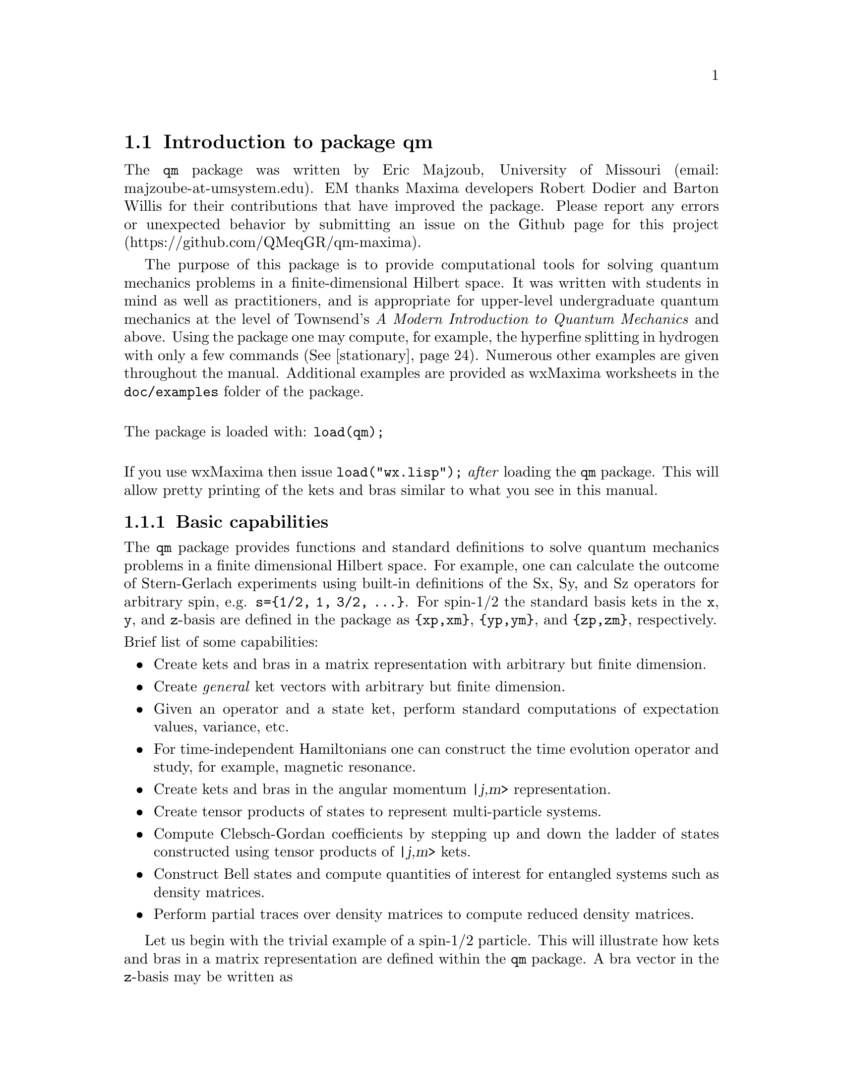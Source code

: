 \input texinfo   @c -*-texinfo-*-

@setfilename qm.info
@settitle Package qm

@ifinfo
@macro var {expr}
<\expr\>
@end macro
@end ifinfo

@dircategory Mathematics/Maxima
@direntry
* Package qm: (maxima) Maxima share package qm for quantum mechanics
@end direntry

@menu
* Introduction to package qm::
* Functions and Variables for qm::
@end menu
@node Top, Introduction to package qm, (dir), (dir)
@top

@menu
* Introduction to package qm::
* Functions and Variables for qm::

@detailmenu
 --- The Detailed Node Listing ---

* Introduction to package qm::
* Functions and Variables for qm::

@end detailmenu
@end menu

@chapter Package qm

@node Introduction to package qm, Functions and Variables for qm, Top, Top
@section Introduction to package qm

The @code{qm} package was written by Eric Majzoub, University of
Missouri (email: majzoube-at-umsystem.edu). EM thanks Maxima developers
Robert Dodier and Barton Willis for their contributions that have
improved the package. Please report any errors or unexpected behavior by
submitting an issue on the Github page for this project
(https://github.com/QMeqGR/qm-maxima).

The purpose of this package is to provide computational tools for
solving quantum mechanics problems in a finite-dimensional Hilbert
space. It was written with students in mind as well as practitioners,
and is appropriate for upper-level undergraduate quantum mechanics at
the level of Townsend's @emph{A Modern Introduction to Quantum
Mechanics} and above. Using the package one may compute, for example,
the hyperfine splitting in hydrogen with only a few commands
(@xref{stationary}). Numerous other examples are given throughout the
manual. Additional examples are provided as wxMaxima worksheets in the
@code{doc/examples} folder of the package.

@*
@noindent
The package is loaded with: @code{load(qm);}

@*
@noindent
If you use wxMaxima then issue @code{load("wx.lisp");} @emph{after}
loading the @code{qm} package. This will allow pretty printing of the
kets and bras similar to what you see in this manual.

@subsection Basic capabilities

The @code{qm} package provides functions and standard definitions to
solve quantum mechanics problems in a finite dimensional Hilbert
space. For example, one can calculate the outcome of Stern-Gerlach
experiments using built-in definitions of the Sx, Sy, and Sz operators
for arbitrary spin, e.g. @code{s=@{1/2, 1, 3/2, @dots{}@}}. For spin-1/2
the standard basis kets in the @code{x}, @code{y}, and @code{z}-basis
are defined in the package as @code{@{xp,xm@}}, @code{@{yp,ym@}}, and
@code{@{zp,zm@}}, respectively.

@noindent
Brief list of some capabilities:
@itemize @bullet
@item
Create kets and bras in a matrix representation with arbitrary but
finite dimension.
@item
Create @emph{general} ket vectors with arbitrary but finite dimension.
@item
Given an operator and a state ket, perform standard computations of
expectation values, variance, etc.
@item
For time-independent Hamiltonians one can construct the time evolution
operator and study, for example, magnetic resonance.  
@item
Create kets and bras in the angular momentum @var{|j,m>} representation.
@item
Create tensor products of states to represent multi-particle systems.
@item
Compute Clebsch-Gordan coefficients by stepping up and down the ladder
of states constructed using tensor products of @var{|j,m>} kets.
@item
Construct Bell states and compute quantities of interest for entangled
systems such as density matrices.
@item
Perform partial traces over density matrices to compute reduced
density matrices.
@end itemize

Let us begin with the trivial example of a spin-1/2 particle. This will
illustrate how kets and bras in a matrix representation are defined
within the @code{qm} package. A bra vector in the @code{z}-basis may be
written as

@ @ @ @ @ @ @ @ @code{<psi| = a <z+| + b <z-|}.

@noindent
The matrix representation of the bra @code{<psi|} will be represented in
Maxima by the row vector @code{[a b]}, where the basis vectors are

@ @ @ @ @ @ @ @ @code{<z+| = [1 0]}

@noindent
and

@ @ @ @ @ @ @ @ @code{<z-| = [0 1]}.

@noindent
This bra vector can be created in several ways. First, with the
@code{mbra} command

@ @ @ @ @ @ @ @ @code{mbra([a,b])}

@noindent
or by taking the quantum mechanical dagger of the corresponding ket. In
a Maxima session this looks like the following. The basis kets
@code{@{zp,zm@}} are transformed into bras using the @code{dagger}
function.

@example
@group
(%i1) zp;
                                     [ 1 ]
(%o1)                                [   ]
                                     [ 0 ]
(%i2) zm;
                                     [ 0 ]
(%o2)                                [   ]
                                     [ 1 ]
@end group
@end example

@example
@group
(%i1) psi_bra:a*dagger(zp)+b*dagger(zm);
(%o1)                              [ a  b ]
(%i2) dagger(mket([a,b]));
(%o2)                              [ a  b ]
(%i3) mbra([a,b]);
(%o3)                              [ a  b ]
@end group
@end example

@subsection Kets and bras: abstract and matrix representations

There are two types of kets and bras available in the @code{qm} package,
the first type is given by a @emph{matrix representation}, as returned
by the functions @code{mbra} and @code{mket}. @code{mket}s are column
vectors and @code{mbra}s are row vectors, and their components are
entered as Maxima @emph{lists} in the @code{mbra} and @code{mket}
functions. The second type of bra or ket is @emph{abstract}; there is no
matrix representation. Abstract bras and kets are entered using the
@code{bra} and @code{ket} functions, while also using Maxima lists for
the elements. These general kets are displayed in Dirac
notation. Abstract bras and kets are used for both the @code{(j,m)}
representation of states and also for tensor products. For example, a
tensor product of two ket vectors @code{|a>} and @code{|b>} is input as
@code{ket([a,b])} and displayed as

@ @ @ @ @ @ @ @ @code{|a,b>} @ @ @ @ @ (general ket)

@noindent
Note that abstract kets and bras are @emph{assumed to be
orthonormal}. These general bras and kets may be used to build
arbitrarily large tensor product states.

The following examples illustrate some of the basic capabilities of the
@code{qm} package. Here both abstract, and concrete (matrix
representation) kets are shown. The last example shows how to construct
an entangled Bell pair.

@example
@group
(%i1) ket([a,b])+ket([c,d]);
(%o1)                           |c, d> + |a, b>
(%i2) mket([a,b]);
                                     [ a ]
(%o2)                                [   ]
                                     [ b ]
(%i3) mbra([a,b]);
(%o3)                              [ a  b ]
(%i4) bell:(1/sqrt(2))*(ket([u,d])-ket([d,u]));
                                |u, d> - |d, u>
(%o4)                           ---------------
                                    sqrt(2)
(%i5) dagger(bell);
                                <u, d| - <d, u|
(%o5)                           ---------------
                                    sqrt(2)
@end group
@end example

Note that @code{ket([a,b])} is treated as tensor product of states
@code{a} and @code{b} as shown below.

@example
@group
(%i1) braket(bra([a1,b1]),ket([a2,b2]));
(%o1)                kron_delta(a1, a2) kron_delta(b1, b2)
@end group
@end example

Constants that multiply kets and bras must be declared complex by
the user in order for the dagger function to properly conjugate
such constants. The example below illustrates this behavior.

@example
@group
(%i1) declare([a,b],complex);
(%o1)                                done
(%i2) psi:a*ket([1])+b*ket([2]);
(%o2)                            |2> b + |1> a
(%i3) psidag:dagger(psi);
(%o3)                 <2| conjugate(b) + <1| conjugate(a)
(%i4) psidag . psi;
(%o4)                   b conjugate(b) + a conjugate(a)
@end group
@end example

The following shows how to declare a ket with both real and
complex components in the matrix representation.

@example
@group
(%i1) declare([c1,c2],complex,r,real);
(%o1)                                done
(%i2) k:mket([c1,c2,r]);
                                    [ c1 ]
                                    [    ]
(%o2)                               [ c2 ]
                                    [    ]
                                    [ r  ]
(%i3) b:dagger(k);
(%o3)                 [ conjugate(c1)  conjugate(c2)  r ]
(%i4) b . k;
                    2
(%o4)              r  + c2 conjugate(c2) + c1 conjugate(c1)
@end group
@end example

@subsection Special ket types

Some kets are difficult to work with using either the matrix
representation or the general ket representation. These include tensor
products of (j,m) kets used in the addition of angular momentum
computations. For this reason there are a set of @code{tpket}s and
associated @code{tpXX} functions defined in section @code{(j,m)-kets and
bras}.

@subsection Basis sets

As described above there are three basis ket types: mkets that have a
matrix representation, abstract kets that are displayed in Dirac
notation, and tensor product kets. Each of the three kets types can be
used to construct a basis set. Valid basis sets are simply Maxima lists
whose elements are one of the three ket types.

@*
@ @ @ @ @ @ @ @ [b@sub{1}, b@sub{2}, b@sub{3}, @dots{} ]

@noindent
Basis sets may be generated automatically using the @code{basis_set}
shown in @xref{basis_set}.

@subsection Types of spin operators: Jxx and Sxx operators

When working with kets and bras in the matrix representation, use the
spin operators @code{Sxx}. When working with abstract kets and bras in
the (j,m) representation use the operators @code{Jxx}. The family of
@code{Sxx} operators are represented as matrices in Maxima, while the
family of @code{Jxx} operators are rule based or function based.


@node Functions and Variables for qm, , Introduction to package qm, Top
@section Functions and Variables for qm

@anchor{hbar}
@defvr {Variable} hbar
Planck's constant divided by @code{2*%pi}. @code{hbar} is not given a
floating point value, but is declared to be a real number greater than
zero. If the system variable @code{display2d_unicode} is @code{true} then
@code{hbar} will be displayed as its Unicode character.
@end defvr

@anchor{ket}
@deffn {Function} ket ([@code{k@sub{1}},@code{k@sub{2}},@dots{}])
@code{ket} creates a general state ket, or tensor product, with symbols
@code{k@sub{i}} representing the states. The state kets @code{k@sub{i}}
are assumed to be orthonormal.
@end deffn

@example
@group
(%i1) k:ket([u,d]);
(%o1)                               |u, d>
(%i2) b:bra([u,d]);
(%o2)                               <u, d|
(%i3) b . k;
(%o3)                                  1
@end group
@end example

@anchor{ketp}
@deffn {Function} ketp (abstract ket)
@code{ketp} is a predicate function for abstract kets. It returns
@code{true} for abstract @code{ket}s and @code{false} for anything else.
@end deffn

@anchor{bra}
@deffn {Function} bra ([@code{b@sub{1}},@code{b@sub{2}},@dots{}])
@code{bra} creates a general state bra, or tensor product, with symbols
@code{b@sub{i}} representing the states. The state bras @code{b@sub{i}}
are assumed to be orthonormal.
@end deffn

@example
@group
(%i1) k:ket([u,d]);
(%o1)                               |u, d>
(%i2) b:bra([u,d]);
(%o2)                               <u, d|
(%i3) b . k;
(%o3)                                  1
@end group
@end example

@anchor{brap}
@deffn {Function} brap (abstract bra)
@code{brap} is a predicate function for abstract bras. It returns
@code{true} for abstract @code{bra}s and @code{false} for anything else.
@end deffn

@anchor{mket}
@deffn {Function} mket ([@code{c@sub{1}},@code{c@sub{2}},@dots{}])
@code{mket} creates a @emph{column} vector of arbitrary finite
dimension. The entries @code{c@sub{i}} can be any Maxima expression.
The user must @code{declare} any relevant constants to be complex. For a
matrix representation the elements must be entered as a list in
@code{[@dots{}]} square brackets.
@end deffn

@example
@group
(%i1) declare([c1,c2],complex);
(%o1)                                done
(%i2) mket([c1,c2]);
                                    [ c1 ]
(%o2)                               [    ]
                                    [ c2 ]
(%i3) facts();
(%o3) [kind(tpscmult, multiadditive), kind(hbar, real), kind(ħ, real), 
                                hbar > 0, kind(c1, complex), kind(c2, complex)]
@end group
@end example

@anchor{mketp}
@deffn {Function} mketp (@emph{ket})
@code{mketp} is a predicate function that checks if its input is an mket,
in which case it returns @code{true}, else it returns @code{false}.
@code{mketp} only returns @code{true} for the matrix representation of a ket.
@end deffn

@example
@group
(%i1) k:ket([a,b]);
(%o1)                               |a, b>
(%i2) mketp(k);
(%o2)                                false
(%i3) k:mket([a,b]);
                                     [ a ]
(%o3)                                [   ]
                                     [ b ]
(%i4) mketp(k);
(%o4)                                true
@end group
@end example

@anchor{mbra}
@deffn {Function} mbra ([@code{c@sub{1}},@code{c@sub{2}},@dots{}])
@code{mbra} creates a @emph{row} vector of arbitrary finite
dimension. The entries @code{c@sub{i}} can be any Maxima expression.
The user must @code{declare} any relevant constants to be complex.
For a matrix representation the elements must be entered as a list
in @code{[@dots{}]} square brackets.
@end deffn

@example
@group
(%i1) kill(c1,c2);
(%o1)                                done
(%i2) mbra([c1,c2]);
(%o2)                             [ c1  c2 ]
(%i3) facts();
(%o3) [kind(tpscmult, multiadditive), kind(hbar, real), kind(ħ, real), 
                                                                      hbar > 0]
@end group
@end example

@anchor{mbrap}
@deffn {Function} mbrap (@emph{bra})
@code{mbrap} is a predicate function that checks if its input is an mbra,
in which case it returns @code{true}, else it returns @code{false}.
@code{mbrap} only returns @code{true} for the matrix representation of a bra.
@end deffn

@example
@group
(%i1) b:mbra([a,b]);
(%o1)                              [ a  b ]
(%i2) mbrap(b);
(%o2)                                true
@end group
@end example

Two additional functions are provided to create kets and bras in the
matrix representation. These functions conveniently attempt to
automatically @code{declare} constants as complex. For example, if a
list entry is @code{a*sin(x)+b*cos(x)} then only @code{a} and @code{b}
will be @code{declare}-d complex and not @code{x}.

@anchor{autoket}
@deffn {Function} autoket ([@code{a@sub{1},a@sub{2},@dots{}}])
@code{autoket} takes a list [@code{a@sub{1},a@sub{2},@dots{}}] and
returns a ket with the coefficients @code{a@sub{i}} @code{declare}-d
complex. Simple expressions such as @code{a*sin(x)+b*cos(x)} are allowed
and will @code{declare} only the coefficients as complex.
@end deffn

@example
@group
(%i1) autoket([a,b]);
                                     [ a ]
(%o1)                                [   ]
                                     [ b ]
(%i2) facts();
(%o2) [kind(tpscmult, multiadditive), kind(hbar, real), kind(ħ, real), 
                                  hbar > 0, kind(a, complex), kind(b, complex)]
@end group
@group
(%i1) autoket([a*sin(x),b*sin(x)]);
                                 [ a sin(x) ]
(%o1)                            [          ]
                                 [ b sin(x) ]
(%i2) facts();
(%o2) [kind(tpscmult, multiadditive), kind(hbar, real), kind(ħ, real), 
                                  hbar > 0, kind(a, complex), kind(b, complex)]
@end group
@end example

@anchor{autobra}
@deffn {Function} autobra ([@code{a@sub{1},a@sub{2},@dots{}}])
@code{autobra} takes a list [@code{a@sub{1},a@sub{2},@dots{}}] and
returns a bra with the coefficients @code{a@sub{i}} @code{declare}-d
complex. Simple expressions such as @code{a*sin(x)+b*cos(x)} are allowed
and will @code{declare} only the coefficients as complex.
@end deffn

@example
@group
(%i1) autobra([a,b]);
(%o1)                              [ a  b ]
(%i2) facts();
(%o2) [kind(tpscmult, multiadditive), kind(hbar, real), kind(ħ, real), 
                                  hbar > 0, kind(a, complex), kind(b, complex)]
@end group
@group
(%i1) autobra([a*sin(x),b]);
(%o1)                           [ a sin(x)  b ]
(%i2) facts();
(%o2) [kind(tpscmult, multiadditive), kind(hbar, real), kind(ħ, real), 
                                  hbar > 0, kind(a, complex), kind(b, complex)]
@end group
@end example

@anchor{dagger}
@deffn {Function} dagger (@emph{vector})
@code{dagger} is the quantum mechanical @emph{dagger} function and returns
the @code{conjugate} @code{transpose} of its input. Arbitrary constants
must be @code{declare}-d complex for dagger to produce the conjugate.
@end deffn

@example
@group
(%i1) dagger(mbra([%i,2]));
                                   [ - %i ]
(%o1)                              [      ]
                                   [  2   ]
@end group
@end example

@anchor{braket}
@deffn {Function} braket (@code{psi,phi})
Given a bra @code{psi} and ket @code{phi}, @code{braket} returns the
quantum mechanical bracket @code{<psi|phi>}. Note, @code{braket(b,k)} is
equivalent to @code{b . k} where @code{.} is the Maxima non-commutative
@code{dot} operator.
@end deffn

@example
@group
(%i1) declare([a,b,c],complex);
(%o1)                                done
(%i2) braket(mbra([a,b,c]),mket([a,b,c]));
                                  2    2    2
(%o2)                            c  + b  + a
(%i3) braket(dagger(mket([a,b,c])),mket([a,b,c]));
(%o3)          c conjugate(c) + b conjugate(b) + a conjugate(a)
(%i4) braket(bra([a1,b1,c1]),ket([a2,b2,c2]));
(%o4)      kron_delta(a1, a2) kron_delta(b1, b2) kron_delta(c1, c2)
@end group
@end example

@anchor{norm}
@deffn {Function} norm (@code{psi})
Given a @code{ket} or @code{bra} @code{psi}, @code{norm} returns the
square root of the quantum mechanical bracket @code{<psi|psi>}.
The vector @code{psi} must always be a @code{ket}, otherwise the
function will return @code{false}.
@end deffn

@example
@group
(%i1) declare([a,b,c],complex);
(%o1)                                done
(%i2) norm(mket([a,b,c]));
(%o2)       sqrt(c conjugate(c) + b conjugate(b) + a conjugate(a))
@end group
@end example

@anchor{magsqr}
@deffn {Function} magsqr (@code{c})
@code{magsqr} returns @code{conjugate(c)*c}, the magnitude
squared of a complex number.
@end deffn

@example
@group
(%i1) declare([a,b,c,d],complex);
(%o1)                                done
(%i2) braket(mbra([a,b]),mket([c,d]));
(%o2)                              b d + a c
(%i3) P:magsqr(%);
(%o3) (b d + a c) (conjugate(b) conjugate(d) + conjugate(a) conjugate(c))
@end group
@end example

@subsection Spin-1/2 state kets and associated operators

Spin-1/2 particles are characterized by a simple 2-dimensional Hilbert
space of states. It is spanned by two vectors. In the @var{z}-basis
these vectors are @code{@{zp,zm@}}, and the basis kets in the
@var{z}-basis are @code{@{xp,xm@}} and @code{@{yp,ym@}} respectively.

@anchor{zp}
@deffn {Function} zp
Return the @var{|z+>} ket in the @var{z}-basis.
@end deffn

@anchor{zm}
@deffn {Function} zm
Return the @var{|z->} ket in the @var{z}-basis.
@end deffn

@anchor{xp}
@deffn {Function} xp
Return the @var{|x+>} ket in the @var{z}-basis.
@end deffn

@anchor{xm}
@deffn {Function} xm
Return the @var{|x->} ket in the @var{z}-basis.
@end deffn

@anchor{yp}
@deffn {Function} yp
Return the @var{|y+>} ket in the @var{z}-basis.
@end deffn

@anchor{ym}
@deffn {Function} ym
Return the @var{|y->} ket in the @var{z}-basis.
@end deffn


@example
@group
(%i1) yp;
                                  [    1    ]
                                  [ ------- ]
                                  [ sqrt(2) ]
(%o1)                             [         ]
                                  [   %i    ]
                                  [ ------- ]
                                  [ sqrt(2) ]
(%i2) ym;
                                 [     1     ]
                                 [  -------  ]
                                 [  sqrt(2)  ]
(%o2)                            [           ]
                                 [     %i    ]
                                 [ - ------- ]
                                 [   sqrt(2) ]
@end group
@group
(%i1) braket(dagger(xp),zp);
                                       1
(%o1)                               -------
                                    sqrt(2)
@end group
@end example

Switching bases is done in the following example where a @var{z}-basis
ket is constructed and the @var{x}-basis ket is computed.

@example
@group
(%i1) declare([a,b],complex);
(%o1)                                done
(%i2) psi:mket([a,b]);
                                     [ a ]
(%o2)                                [   ]
                                     [ b ]
(%i3) psi_x:'xp*braket(dagger(xp),psi)+'xm*braket(dagger(xm),psi);
                    b         a              a         b
(%o3)           (------- + -------) xp + (------- - -------) xm
                 sqrt(2)   sqrt(2)        sqrt(2)   sqrt(2)
@end group
@end example

@subsection Pauli matrices and Sz, Sx, Sy operators

@anchor{sigmax}
@deffn {Function} @code{sigmax}
Returns the Pauli @var{x} matrix.
@end deffn

@anchor{sigmay}
@deffn {Function} @code{sigmay}
Returns the Pauli @var{y} matrix.
@end deffn

@anchor{sigmaz}
@deffn {Function} @code{sigmaz}
Returns the Pauli @var{z} matrix.
@end deffn

@anchor{Sx}
@deffn {Function} @code{Sx}
Returns the spin-1/2 @var{Sx} matrix.
@end deffn

@anchor{Sy}
@deffn {Function} @code{Sy}
Returns the spin-1/2 @var{Sy} matrix.
@end deffn

@anchor{Sz}
@deffn {Function} @code{Sz}
Returns the spin-1/2 @var{Sz} matrix.
@end deffn

@example
@group
(%i1) sigmay;
                                 [ 0   - %i ]
(%o1)                            [          ]
                                 [ %i   0   ]
(%i2) Sy;
                            [            %i hbar ]
                            [    0     - ------- ]
                            [               2    ]
(%o2)                       [                    ]
                            [ %i hbar            ]
                            [ -------      0     ]
                            [    2               ]
@end group
@end example

@anchor{commutator}
@deffn {Function} commutator (@code{X,Y})
Given two operators @code{X} and @code{Y}, return the
commutator @code{X . Y - Y . X}.
@end deffn

@example
@group
(%i1) commutator(Sx,Sy);
                           [        2             ]
                           [ %i hbar              ]
                           [ --------      0      ]
                           [    2                 ]
(%o1)                      [                      ]
                           [                    2 ]
                           [             %i hbar  ]
                           [    0      - -------- ]
                           [                2     ]
@end group
@end example

@anchor{anticommutator}
@deffn {Function} anticommutator (@code{X,Y})
Given two operators @code{X} and @code{Y}, return the
commutator @code{X . Y + Y . X}.
@end deffn

@example
@group
(%i1) (1/2)*anticommutator(sigmax,sigmax);
                                   [ 1  0 ]
(%o1)                              [      ]
                                   [ 0  1 ]
@end group
@end example

@subsection SX, SY, SZ operators for any spin

@anchor{SX}
@deffn {Function} SX (@code{s})
@code{SX(s)} for spin @code{s} returns the matrix representation of the
spin operator @code{Sx}. Shortcuts for spin-1/2 are @code{Sx,Sy,Sz}, and
for spin-1 are @code{Sx1,Sy1,Sz1}.
@end deffn

@anchor{SY}
@deffn {Function} SY (@code{s})
@code{SY(s)} for spin @code{s} returns the matrix representation of the
spin operator @code{Sy}. Shortcuts for spin-1/2 are @code{Sx,Sy,Sz}, and
for spin-1 are @code{Sx1,Sy1,Sz1}.
@end deffn

@anchor{SZ}
@deffn {Function} SZ (@code{s})
@code{SZ(s)} for spin @code{s} returns the matrix representation of the
spin operator @code{Sz}. Shortcuts for spin-1/2 are @code{Sx,Sy,Sz}, and
for spin-1 are @code{Sx1,Sy1,Sz1}.
@end deffn

Example:

@example
@group
(%i1) SY(1/2);
                            [            %i hbar ]
                            [    0     - ------- ]
                            [               2    ]
(%o1)                       [                    ]
                            [ %i hbar            ]
                            [ -------      0     ]
                            [    2               ]
(%i2) SX(1);
                         [           hbar            ]
                         [    0     -------     0    ]
                         [          sqrt(2)          ]
                         [                           ]
                         [  hbar              hbar   ]
(%o2)                    [ -------     0     ------- ]
                         [ sqrt(2)           sqrt(2) ]
                         [                           ]
                         [           hbar            ]
                         [    0     -------     0    ]
                         [          sqrt(2)          ]
@end group
@end example

@subsection Basis set transformations

Given a matrix representation of an operator in terms of @code{mket}s
one may transform from one @code{mket} basis to another.

@anchor{basis_set_p}
@deffn {Function} basis_set_p (@code{B})
The predicate function @code{basis_set_p} takes as an argument a basis
set @code{[b@sub{1},b@sub{2},@dots{}]} enclosed in square brackets,
where each @code{b@sub{i}} is @code{true} for the predicate function
@code{mketp}.
@end deffn

@example
@group
(%i1) basis_set_p([zp,zm]);
(%o1)                                true
@end group
@end example

@anchor{mtrans}
@deffn {Function} mtrans (@code{B@sub{1},B@sub{2}})
The function @code{mtrans} returns the matrix of inner products of the
two bases @code{B@sub{1}} and @code{B@sub{2}}. The bases must be of the
same dimension.
@end deffn

@example
@group
(%i1) mtrans([zp,zm],[yp,ym]);
                            [    1         1     ]
                            [ -------   -------  ]
                            [ sqrt(2)   sqrt(2)  ]
(%o1)                       [                    ]
                            [   %i         %i    ]
                            [ -------  - ------- ]
                            [ sqrt(2)    sqrt(2) ]
@end group
@end example


@anchor{op_trans}
@deffn {Function} op_trans (@code{A,B@sub{1},B@sub{2}})
The function @code{op_trans} returns the matrix representation of
operator @code{A} in basis @code{B@sub{2}}. The operator @code{A} must
be given in the basis @code{B@sub{1}}.
@end deffn

@example
@group
(%i1) op_trans(Sy,[zp,zm],[yp,ym]);
                               [ hbar         ]
                               [ ----    0    ]
                               [  2           ]
(%o1)                          [              ]
                               [         hbar ]
                               [  0    - ---- ]
                               [          2   ]
@end group
@end example


@subsection Expectation value and variance

@anchor{expect}
@deffn {Function} expect (@code{O,psi})
Computes the quantum mechanical expectation value of the operator @code{O}
in state @code{psi}, @code{<psi|O|psi>}.
@end deffn

@example
@group
(%i1) ev(expect(Sy,xp+ym),ratsimp);
(%o1)                               - hbar
@end group
@end example

@anchor{qm_variance}
@deffn {Function} qm_variance (@code{O,psi})
Computes the quantum mechanical variance of the operator @code{O}
in state @code{psi}, @code{sqrt(<psi|O@sup{2}|psi> - <psi|O|psi>@sup{2})}.
@end deffn

@example
@group
(%i1) ev(qm_variance(Sy,xp+ym),ratsimp);
                                    %i hbar
(%o1)                               -------
                                       2
@end group
@end example

@subsection Angular momentum and ladder operators in the matrix representation

@anchor{SP}
@deffn {Function} SP (@code{s})
@code{SP} is the raising ladder operator @var{S@sub{+}} for spin @code{s}.
@end deffn

@anchor{SM}
@deffn {Function} SM (@code{s})
@code{SM} is the raising ladder operator @var{S@sub{-}} for spin @code{s}.
@end deffn

Examples of the ladder operators:

@example
@group
(%i1) SP(1);
                       [ 0  sqrt(2) hbar       0       ]
                       [                               ]
(%o1)                  [ 0       0        sqrt(2) hbar ]
                       [                               ]
                       [ 0       0             0       ]
(%i2) SM(1);
                       [      0             0        0 ]
                       [                               ]
(%o2)                  [ sqrt(2) hbar       0        0 ]
                       [                               ]
                       [      0        sqrt(2) hbar  0 ]
@end group
@end example

@subsection Rotation operators

@anchor{RX}
@deffn {Function} RX (@code{s,t})
@code{RX(s)} for spin @code{s} returns the matrix representation of the
rotation operator @code{Rx} for rotation through angle @code{t}.
@end deffn

@anchor{RY}
@deffn {Function} RY (@code{s,t})
@code{RY(s)} for spin @code{s} returns the matrix representation of the
rotation operator @code{Ry} for rotation through angle @code{t}.
@end deffn

@anchor{RZ}
@deffn {Function} RZ (@code{s,t})
@code{RZ(s)} for spin @code{s} returns the matrix representation of the
rotation operator @code{Rz} for rotation through angle @code{t}.
@end deffn

@example
@group
(%i1) RY(1,t);
                     [ cos(t) + 1    sin(t)   1 - cos(t) ]
                     [ ----------  - -------  ---------- ]
                     [     2         sqrt(2)      2      ]
                     [                                   ]
                     [  sin(t)                  sin(t)   ]
(%o1)                [  -------     cos(t)    - -------  ]
                     [  sqrt(2)                 sqrt(2)  ]
                     [                                   ]
                     [ 1 - cos(t)   sin(t)    cos(t) + 1 ]
                     [ ----------   -------   ---------- ]
                     [     2        sqrt(2)       2      ]
@end group
@end example

@subsection Time-evolution operator

@anchor{U}
@deffn {Function} U (@code{H,t})
@code{U(H,t)} is the time evolution operator for Hamiltonian @code{H}. It
is defined as the matrix exponential @code{matrixexp(-%i*H*t/hbar)}.
@end deffn

@example
@group
(%i1) assume(w > 0);
(%o1)                               [w > 0]
(%i2) U(w*Sy,t);
                           [     t w         t w  ]
                           [ cos(---)  - sin(---) ]
                           [      2           2   ]
(%o2)                      [                      ]
                           [     t w        t w   ]
                           [ sin(---)   cos(---)  ]
                           [      2          2    ]
@end group
@end example

@section Angular momentum representation of kets and bras

@subsection Matrix representation of (j,m)-kets and bras

The matrix representation of kets and bras in the @code{qm} package are
represented in the @code{z}-basis. To create a matrix representation of
of a ket or bra in the (j,m)-basis one uses the @code{spin_mket} and
@code{spin_mbra} functions.

@anchor{spin_mket}
@deffn {Function} spin_mket (s,m@sub{s},[1,2])
@code{spin_mket} returns a ket in the @code{z}-basis for spin @code{s}
and z-projection @code{m@sub{s}}, for axis 1=X or 2=Y.
@end deffn

@anchor{spin_mbra}
@deffn {Function} spin_mbra (s,m@sub{s},[1,2])
@code{spin_mbra} returns a bra in the @code{z}-basis for spin @code{s}
and z-projection @code{m@sub{s}}, for axis 1=X or 2=Y.
@end deffn

@example
@group
(%i1) spin_mbra(3/2,1/2,2);
                    [ sqrt(3)     %i    1      sqrt(3) %i ]
(%o1)               [ -------  - ----  ----  - ---------- ]
                    [   3/2       3/2   3/2        3/2    ]
                    [  2         2     2          2       ]
@end group
@end example

@subsection Angular momentum (j,m)-kets and bras

To create kets and bras in the @var{|j,m>} representation you use the
abstract @code{ket} and @code{bra} functions with @code{j,m} as
arguments, as in @code{ket([j,m])} and @code{bra([j,m])}.

@example
@group
(%i1) bra([3/2,1/2]);
                                     3  1
(%o1)                               <-, -|
                                     2  2
(%i2) ket([3/2,1/2]);
                                     3  1
(%o2)                               |-, ->
                                     2  2
@end group
@end example

Some convenience functions for making the kets are the following:

@anchor{jmtop}
@deffn {Function} jmtop (@code{j})
@code{jmtop} creates a (j,m)-ket with @code{m=j}.
@end deffn

@example
@group
(%i1) jmtop(3/2);
                                     3  3
(%o1)                               |-, ->
                                     2  2
@end group
@end example

@anchor{jmbot}
@deffn {Function} jmbot (@code{j})
@code{jmbot} creates a (j,m)-ket with @code{m=-j}.
@end deffn

@example
@group
(%i1) jmbot(3/2);
                                    3    3
(%o1)                              |-, - ->
                                    2    2
@end group
@end example

@anchor{jmket}
@deffn {Function} jmket (@code{j,m})
@code{jmket} creates a (j,m)-ket.
@end deffn

@example
@group
(%i1) jmket(3/2,1/2);
                                     3  1
(%o1)                               |-, ->
                                     2  2
@end group
@end example

@anchor{jmketp}
@deffn {Function} jmketp (@emph{jmket})
@code{jmketp} checks to see that the ket has an @code{m}-value that is in
the set @code{@{-j,-j+1,@dots{},+j@}}.
@end deffn

@example
@group
(%i1) jmketp(ket([j,m]));
(%o1)                                false
(%i2) jmketp(ket([3/2,1/2]));
(%o2)                                true
@end group
@end example

@anchor{jmbrap}
@deffn {Function} jmbrap (@emph{jmbra})
@code{jmbrap} checks to see that the bra has an @code{m}-value that is in
the set @code{@{-j,-j+1,@dots{},+j@}}.
@end deffn

@anchor{jmcheck}
@deffn {Function} jmcheck (@code{j,m})
@code{jmcheck} checks to see that @var{m} is one of @{-j, @dots{}, +j@}.
@end deffn

@example
@group
(%i1) jmcheck(3/2,1/2);
(%o1)                                true
@end group
@end example

@anchor{Jp}
@deffn {Function} Jp (@emph{jmket})
@code{Jp} is the @code{J@sub{+}} operator. It takes a @code{jmket}
@code{jmket(j,m)} and returns @code{sqrt(j*(j+1)-m*(m+1))*hbar*jmket(j,m+1)}.
@end deffn

@anchor{Jm}
@deffn {Function} Jm (@emph{jmket})
@code{Jm} is the @code{J@sub{-}} operator. It takes a @code{jmket}
@code{jmket(j,m)} and returns @code{sqrt(j*(j+1)-m*(m-1))*hbar*jmket(j,m-1)}.
@end deffn

@anchor{Jsqr}
@deffn {Function} Jsqr (@emph{jmket})
@code{Jsqr} is the @code{J@sup{2}} operator. It takes a @code{jmket}
@code{jmket(j,m)} and returns @code{j*(j+1)*hbar@sup{2}*jmket(j,m)}.
@end deffn

@anchor{Jz}
@deffn {Function} Jz (@emph{jmket})
@code{Jz} is the @code{J@sub{z}} operator. It takes a @code{jmket}
@code{jmket(j,m)} and returns @code{m*hbar*jmket(j,m)}.
@end deffn

These functions are illustrated below.

@example
@group
(%i1) k:ket([j,m]);
(%o1)                               |j, m>
(%i2) Jp(k);
(%o2)             hbar |j, m + 1> sqrt(j (j + 1) - m (m + 1))
(%i3) Jm(k);
(%o3)             hbar |j, m - 1> sqrt(j (j + 1) - (m - 1) m)
(%i4) Jsqr(k);
                                2
(%o4)                       hbar  j (j + 1) |j, m>
(%i5) Jz(k);
(%o5)                            hbar |j, m> m
@end group
@end example

@subsection Addition of angular momentum in the (j,m)-representation

Addition of angular momentum calculations can be performed in the
(j,m)-representation using the function definitions below. The internal
representation of kets and bras for this purpose is the following. Given
kets @code{|j1,m1>} and @code{|j2,m2>} a tensor product of (j,m)-kets
is instantiated as:

@ @ @ @ @ @ @ @ @ @ @code{tpket(1,|j1,m1>,|j2,m2>)}

@noindent
and the corresponding bra is instantiated as:

@ @ @ @ @ @ @ @ @ @ @code{tpbra(1,<j1,m1|,<j2,m2|)}

@noindent
where the factor of 1 is the multiplicative factor of the tensor
product. We call this the @emph{common factor} (cf) of the tensor
product. The general form of a tensor product in the (j,m)
representation is:

@ @ @ @ @ @ @ @ @ @ @code{tpket( cf, |j1,m1>, |j2,m2> )}.

@noindent
@anchor{tpket}
@deffn {Function} tpket (@emph{jmket1,jmket2})
@code{tpket} instantiates a tensor product of two (j,m)-kets.
@end deffn

@example
@group
(%i1) tpket(ket([3/2,1/2]),ket([1/2,1/2]));
                                     3  1    1  1
(%o1)                      tpket(1, |-, ->, |-, ->)
                                     2  2    2  2
@end group
@end example

@anchor{tpbra}
@deffn {Function} tpbra (@emph{jmbra1,jmbra2})
@code{tpbra} instantiates a tensor product of two (j,m)-bras.
@end deffn

@example
@group
(%i1) tpbra(bra([3/2,1/2]),bra([1/2,1/2]));
                                     3  1    1  1
(%o1)                      tpbra(1, <-, -|, <-, -|)
                                     2  2    2  2
@end group
@end example

@anchor{tpbraket}
@deffn {Function} tpbraket (@emph{tpbra,tpket})
@code{tpbraket} returns the bracket of a @code{tpbra} and a @code{tpket}.
@end deffn

@example
@group
(%i1) k:tpket(jmtop(1),jmbot(1));
(%o1)                     tpket(1, |1, 1>, |1, - 1>)
(%i2) K:Jtsqr(k);
                   2                                  2
(%o2)  tpket(2 hbar , |1, 1>, |1, - 1>) + tpket(2 hbar , |1, 0>, |1, 0>)
(%i3) B:tpdagger(k);
(%o3)                     tpbra(1, <1, 1|, <1, - 1|)
(%i4) tpbraket(B,K);
                                          2
(%o4)                               2 hbar
@end group
@end example

@anchor{tpcfset}
@deffn {Function} tpcfset (@code{cf},@emph{tpket})
@code{tpcfset} manually sets the @emph{common factor} @code{cf} of a @code{tpket}.
@end deffn

@anchor{tpscmult}
@deffn {Function} tpscmult (@code{a},@emph{tpket})
@code{tpscmult} multiplies the tensor product's common factor by @code{a}.
Any symbols must be @code{declare}d @code{scalar}.
@end deffn

@example
@group
(%i1) k1:tpket(ket([1/2,1/2]),ket([1/2,-1/2]));
                                    1  1    1    1
(%o1)                     tpket(1, |-, ->, |-, - ->)
                                    2  2    2    2
(%i2) declare(c,scalar);
(%o2)                                done
(%i3) tpscmult(c,k1);
                                    1  1    1    1
(%o3)                     tpket(c, |-, ->, |-, - ->)
                                    2  2    2    2
@end group
@end example

@anchor{tpadd}
@deffn {Function} tpadd (@emph{tpket,tpket})
@code{tpadd} adds two @code{tpket}s. This function is necessary
to avoid trouble with Maxima's automatic list arithmetic.
@end deffn

@example
@group
(%i1) k1:tpket(ket([1/2,1/2]),ket([1/2,-1/2]));
                                    1  1    1    1
(%o1)                     tpket(1, |-, ->, |-, - ->)
                                    2  2    2    2
(%i2) k2:tpket(ket([1/2,-1/2]),ket([1/2,1/2]));
                                    1    1    1  1
(%o2)                     tpket(1, |-, - ->, |-, ->)
                                    2    2    2  2
(%i3) tpadd(k1,k2);
                      1  1    1    1               1    1    1  1
(%o3)       tpket(1, |-, ->, |-, - ->) + tpket(1, |-, - ->, |-, ->)
                      2  2    2    2               2    2    2  2
@end group
@end example

@anchor{tpdagger}
@deffn {Function} tpdagger (@emph{tpket or tpbra})
@code{tpdagger} takes the quantum mechanical dagger of a @code{tpket} or @code{tpbra}.
@end deffn

@example
@group
(%i1) k1:tpket(ket([1/2,1/2]),ket([1/2,-1/2]));
                                    1  1    1    1
(%o1)                     tpket(1, |-, ->, |-, - ->)
                                    2  2    2    2
(%i2) tpdagger(k1);
                                    1  1    1    1
(%o2)                     tpbra(1, <-, -|, <-, - -|)
                                    2  2    2    2
@end group
@end example

@anchor{J1z}
@deffn {Function} J1z (@emph{tpket})
@code{J1z} returns the tensor product of a tpket with @code{Jz} acting
on the first ket.
@end deffn

@anchor{J2z}
@deffn {Function} J2z (@emph{tpket})
@code{J2z} returns the tensor product of a tpket with @code{Jz} acting
on the second ket.
@end deffn

@example
@group
(%i1) k:tpket(ket([3/2,3/2]),ket([1/2,1/2]));
                                     3  3    1  1
(%o1)                      tpket(1, |-, ->, |-, ->)
                                     2  2    2  2
(%i2) J1z(k);
                               3 hbar   3  3    1  1
(%o2)                    tpket(------, |-, ->, |-, ->)
                                 2      2  2    2  2
(%i3) J2z(k);
                                hbar   3  3    1  1
(%o3)                     tpket(----, |-, ->, |-, ->)
                                 2     2  2    2  2
@end group
@end example

@anchor{Jtz}
@deffn {Function} Jtz (@emph{tpket})
@code{Jtz} is the total z-projection of spin operator acting on a tpket
and returning @code{(J@sub{1z}+J@sub{2z})}.
@end deffn

@example
@group
(%i1) k:tpket(ket([3/2,3/2]),ket([1/2,1/2]));
                                     3  3    1  1
(%o1)                      tpket(1, |-, ->, |-, ->)
                                     2  2    2  2
(%i2) Jtz(k);
                                        3  3    1  1
(%o2)                    tpket(2 hbar, |-, ->, |-, ->)
                                        2  2    2  2
@end group
@end example

@anchor{J1sqr}
@deffn {Function} J1sqr (@emph{tpket})
@code{J1sqr} returns @code{Jsqr} for the first ket of a tpket.
@end deffn

@anchor{J2sqr}
@deffn {Function} J2sqr (@emph{tpket})
@code{J2sqr} returns @code{Jsqr} for the second ket of a tpket.
@end deffn

@anchor{J1p}
@deffn {Function} J1p (@emph{tpket})
@code{J1p} returns @code{J@sub{+}} for the first ket of a tpket.
@end deffn

@anchor{J2p}
@deffn {Function} J2p (@emph{tpket})
@code{J2p} returns @code{J@sub{+}} for the second ket of a tpket.
@end deffn

@anchor{Jtp}
@deffn {Function} Jtp (@emph{tpket})
@code{Jtp} returns @code{(J@sub{1+}+J@sub{2+})} for the tpket.
@end deffn

@anchor{J1m}
@deffn {Function} J1m (@emph{tpket})
@code{J1m} returns @code{J@sub{-}} for the first ket of a tpket.
@end deffn

@anchor{J2m}
@deffn {Function} J2m (@emph{tpket})
@code{J2m} returns @code{J@sub{-}} for the second ket of a tpket.
@end deffn

@anchor{Jtm}
@deffn {Function} Jtm (@emph{tpket})
@code{Jtm} returns @code{(J@sub{1-}+J@sub{2-})} for the tpket.
@end deffn

@anchor{J1p2m}
@deffn {Function} J1p2m (@emph{tpket})
@code{J1p2m} returns @code{(J@sub{1+}J@sub{2-})} for the tpket.
@end deffn

@example
@group
(%i1) k:tpket(ket([3/2,1/2]),ket([1/2,1/2]));
                                     3  1    1  1
(%o1)                      tpket(1, |-, ->, |-, ->)
                                     2  2    2  2
(%i2) b:tpdagger(k);
                                     3  1    1  1
(%o2)                      tpbra(1, <-, -|, <-, -|)
                                     2  2    2  2
(%i3) J1p2m(k);
                                      2   3  3    1    1
(%o3)               tpket(sqrt(3) hbar , |-, ->, |-, - ->)
                                          2  2    2    2
(%i4) J1m2p(k);
(%o4)                                  0
@end group
@end example

@anchor{J1m2p}
@deffn {Function} J1m2p (@emph{tpket})
@code{J1m2p} returns @code{(J@sub{1-}J@sub{2+})} for the tpket.
@end deffn

@anchor{J1zJ2z}
@deffn {Function} J1zJ2z (@emph{tpket})
@code{J1zJ2z} returns @code{(J@sub{1z}J@sub{2z})} for the tpket.
@end deffn

@anchor{Jtsqr}
@deffn {Function} Jtsqr (@emph{tpket})
@code{Jtsqr} returns @code{(J@sub{1}@sup{2}+J@sub{2}@sup{2}+
J@sub{1+}J@sub{2-}+J@sub{1-}J@sub{2+}+J@sub{1z}J@sub{2z})} for the
tpket.
@end deffn

@example
@group
(%i1) k:tpket(ket([3/2,-1/2]),ket([1/2,1/2]));
                                    3    1    1  1
(%o1)                     tpket(1, |-, - ->, |-, ->)
                                    2    2    2  2
(%i2) B:tpdagger(k);
                                    3    1    1  1
(%o2)                     tpbra(1, <-, - -|, <-, -|)
                                    2    2    2  2
(%i3) K2:Jtsqr(k);
                  2   3    1    1  1                 2   3  1    1    1
(%o3) tpket(4 hbar , |-, - ->, |-, ->) + tpket(2 hbar , |-, ->, |-, - ->)
                      2    2    2  2                     2  2    2    2
(%i4) tpbraket(B,K2);
                                          2
(%o4)                               4 hbar
@end group
@end example

@anchor{get_j}
@deffn {Function} get_j (@code{q})
@code{get_j} is a convenience function that computes @code{j} from
@code{j(j+1)=q} where @code{q} is a rational number. This function is
useful after using the function @code{Jtsqr}.
@end deffn

@example
@group
(%i1) get_j(15/4);
                                         3
(%o1)                                j = -
                                         2
@end group
@end example

@page
@subsection Example computations

For the first example, let us see how to determine the total spin state
@code{|j,m>} of the two-particle state @code{|1/2,1/2;1,1>}.

@example
@group
(%i1) k:tpket(jmtop(1/2),jmtop(1));
                                     1  1
(%o1)                      tpket(1, |-, ->, |1, 1>)
                                     2  2
(%i2) Jtsqr(k);
                                     2
                              15 hbar    1  1
(%o2)                   tpket(--------, |-, ->, |1, 1>)
                                 4       2  2
(%i3) get_j(15/4);
                                         3
(%o3)                                j = -
                                         2
@end group
@end example

This is an eigenket of @code{Jtsqr}, thus @code{|3/2,3/2> =
|1/2,1/2;1,1>}, and it is also the top state. One can now apply the
lowering operator to find the other states: @code{|3/2,1/2>},
@code{|3/2,-1/2>}, and @code{|3/2,-3/2>}.

@example
@group
(%i1) k:tpket(jmtop(1/2),jmtop(1));
                                     1  1
(%o1)                      tpket(1, |-, ->, |1, 1>)
                                     2  2
(%i2) k2:Jtm(k);
                           1  1                          1    1
(%o2) tpket(sqrt(2) hbar, |-, ->, |1, 0>) + tpket(hbar, |-, - ->, |1, 1>)
                           2  2                          2    2
(%i3) k3:Jtm(k2);
             3/2     2   1    1                         2   1  1
(%o3) tpket(2    hbar , |-, - ->, |1, 0>) + tpket(2 hbar , |-, ->, |1, - 1>)
                         2    2                             2  2
(%i4) k4:Jtm(k3);
                  3   1    1                           3   1    1
(%o4) tpket(4 hbar , |-, - ->, |1, - 1>) + tpket(2 hbar , |-, - ->, |1, - 1>)
                      2    2                               2    2
@end group
@end example


@page
In the example below we calculate the Clebsch-Gordan coefficients of the
two-particle state with two spin-1/2 particles. We begin by defining the
top rung of the ladder and stepping down. To calculate the coefficients
one first creates the tensor product top state, and computes the values
for the total angular momentum @code{|J,M>}. At the top of the ladder
@code{M=J}. For the first step down the ladder one computes @code{Jm
|J,M>}, which must be equal to @code{Jtm |j1,m1;j2,m2>}. This gives
first set of coefficients and one continues down the ladder to compute
the rest of them.

@example
@group
(%i1) top:tpket(jmtop(1/2),jmtop(1/2));
                                     1  1    1  1
(%o1)                      tpket(1, |-, ->, |-, ->)
                                     2  2    2  2
(%i2) Jtsqr(top);
                                    2   1  1    1  1
(%o2)                   tpket(2 hbar , |-, ->, |-, ->)
                                        2  2    2  2
(%i3) get_j(2);
(%o3)                                j = 1
(%i4) Jtz(top);
                                       1  1    1  1
(%o4)                     tpket(hbar, |-, ->, |-, ->)
                                       2  2    2  2
(%i5) JMtop:ket([1,1]);
(%o5)                               |1, 1>
(%i6) mid:Jtm(top);
                      1  1    1    1                  1    1    1  1
(%o6)    tpket(hbar, |-, ->, |-, - ->) + tpket(hbar, |-, - ->, |-, ->)
                      2  2    2    2                  2    2    2  2
(%i7) Jm(JMtop);
(%o7)                         sqrt(2) |1, 0> hbar
(%i8) mid:tpscmult(1/(sqrt(2)*hbar),mid);
               1      1  1    1    1              1      1    1    1  1
(%o8) tpket(-------, |-, ->, |-, - ->) + tpket(-------, |-, - ->, |-, ->)
            sqrt(2)   2  2    2    2           sqrt(2)   2    2    2  2
(%i9) bot:Jtm(mid);
                                         1    1    1    1
(%o9)               tpket(sqrt(2) hbar, |-, - ->, |-, - ->)
                                         2    2    2    2
(%i10) Jm(ket([1,0]));
(%o10)                       sqrt(2) |1, - 1> hbar
(%i11) bot:tpscmult(1/(sqrt(2)*hbar),bot);
                                   1    1    1    1
(%o11)                   tpket(1, |-, - ->, |-, - ->)
                                   2    2    2    2
@end group
@end example

@page
@section General tensor products

Tensor products are represented as lists in the @code{qm} package. The
ket tensor product @code{|z+,z+>} can be represented as
@code{ket([u,d])}, for example, and the bra tensor product @code{<a,b|}
is represented as @code{bra([a,b])} for states @code{a} and
@code{b}. For a tensor product where the identity is one of the elements
of the product, substitute the string @code{Id} in the ket or bra at the
desired location. See the examples below for the use of the identity in
tensor products.

Examples below show how to create abstract tensor products that contain
the identity element @code{Id} and how to take the bracket of these
tensor products.

@example
@group
(%i1) K:ket([a1,b1]);
(%o1)                              |a1, b1>
(%i2) B:bra([a2,b2]);
(%o2)                              <a2, b2|
(%i3) braket(B,K);
(%o3)                kron_delta(a1, a2) kron_delta(b1, b2)
@end group
@group
(%i1) bra([a1,Id,c1]) . ket([a2,b2,c2]);
(%o1)          |-, b2, -> kron_delta(a1, a2) kron_delta(c1, c2)
(%i2) bra([a1,b1,c1]) . ket([Id,b2,c2]);
(%o2)          <a1, -, -| kron_delta(b1, b2) kron_delta(c1, c2)
@end group
@end example

In the next example we construct the state function for an entangled
Bell pair, construct the density matrix, and then trace over the first
particle to obtain the density submatrix for particle 2.

@example
@group
(%i1) bell:(1/sqrt(2))*(ket([u,d])-ket([d,u]));
                                |u, d> - |d, u>
(%o1)                           ---------------
                                    sqrt(2)
(%i2) rho:bell . dagger(bell);
      |u, d> . <u, d| - |u, d> . <d, u| - |d, u> . <u, d| + |d, u> . <d, u|
(%o2) ---------------------------------------------------------------------
                                        2
(%i3) assume(not equal(u,d));
(%o3)                          [notequal(u, d)]
(%i4) trace1:bra([u,Id]) . rho . ket([u,Id])+bra([d,Id]) . rho . ket([d,Id]);
                       |-, u> . <-, u|   |-, d> . <-, d|
(%o4)                  --------------- + ---------------
                              2                 2
@end group
@end example

One can also construct the density matrix using the function @code{matrep}.

@anchor{matrep}
@deffn {Function} matrep (@code{A,B})
Given an abstract representation of an operator, e.g.  @code{A = |a>
. <b| + |b> . <a|}, the function @code{matrep} takes the operator
@code{A} and basis set @code{B} and constructs the matrix representation
of @code{A}. NOTE: if there are symbolic constants as coefficients in
the abstract representation they must be @code{declared}d as scalar for
the simplification rules to work properly with the non-commutative ``.''
operator.
@end deffn

@example
@group
(%i1) bell:(1/sqrt(2))*(ket([1,0])-ket([0,1]));
                                |1, 0> - |0, 1>
(%o1)                           ---------------
                                    sqrt(2)
(%i2) rho:bell . dagger(bell);
      |1, 0> . <1, 0| - |1, 0> . <0, 1| - |0, 1> . <1, 0| + |0, 1> . <0, 1|
(%o2) ---------------------------------------------------------------------
                                        2
(%i3) B:[ket([1,1]),ket([1,0]),ket([0,1]),ket([0,0])];
(%o3)                  [|1, 1>, |1, 0>, |0, 1>, |0, 0>]
(%i4) matrep(rho,B);
                              [ 0   0    0   0 ]
                              [                ]
                              [     1     1    ]
                              [ 0   -   - -  0 ]
                              [     2     2    ]
(%o4)                         [                ]
                              [      1   1     ]
                              [ 0  - -   -   0 ]
                              [      2   2     ]
                              [                ]
                              [ 0   0    0   0 ]
(%i5) declare([a,b],scalar);
(%o5)                                done
(%i6) O:a*ket([1]) . bra([0])+b*ket([0]) . bra([1]);
(%o6)                    (|0> . <1|) b + (|1> . <0|) a
(%i7) B:[ket([1]),ket([0])];
(%o7)                             [|1>, |0>]
(%i8) matrep(O,B);
                                   [ 0  a ]
(%o8)                              [      ]
                                   [ b  0 ]
@end group
@end example

@subsection Abstract basis set generator

@anchor{basis_set}
@deffn {Function} basis_set (@code{n,[l@sub{1},l@sub{2},@dots{}]})
The function @code{basis_set} takes two arguments, @code{n} is the
number of particles, and the second argument is a list of labels of the
particle states. The number of elements in the basis set is
@code{m@sup{n}}, where @code{m} is the number of states per particle.
@end deffn

@example
@group
(%i1) basis_set(2,[0,1]);
(%o1)                  [|1, 1>, |1, 0>, |0, 1>, |0, 0>]
(%i2) basis_set(3,[u,d]);
(%o2) [|d, d, d>, |d, d, u>, |d, u, d>, |d, u, u>, |u, d, d>, |u, d, u>, 
                                                          |u, u, d>, |u, u, u>]
@end group
@end example

@page
@subsection Example calculation of matrix elements

Let us see how to compute the matrix elements of the operator
@code{(J1z-J1z)} in the z-basis for two spin-1/2 particles.  First, we
define the four basis kets of the form
@code{|j@sub{1},m@sub{1};j@sub{2},m@sub{2}>}. Next we define the
Hamiltonian and then use the function @code{matrep}.

@example
@group
(%i1) b1:tpket(ket([1/2,1/2]),ket([1/2,1/2]));
                                     1  1    1  1
(%o1)                      tpket(1, |-, ->, |-, ->)
                                     2  2    2  2
(%i2) b2:tpket(ket([1/2,1/2]),ket([1/2,-1/2]));
                                    1  1    1    1
(%o2)                     tpket(1, |-, ->, |-, - ->)
                                    2  2    2    2
(%i3) b3:tpket(ket([1/2,-1/2]),ket([1/2,1/2]));
                                    1    1    1  1
(%o3)                     tpket(1, |-, - ->, |-, ->)
                                    2    2    2  2
(%i4) b4:tpket(ket([1/2,-1/2]),ket([1/2,-1/2]));
                                   1    1    1    1
(%o4)                    tpket(1, |-, - ->, |-, - ->)
                                   2    2    2    2
(%i5) B:[b1,b2,b3,b4];
                 1  1    1  1              1  1    1    1
(%o5) [tpket(1, |-, ->, |-, ->), tpket(1, |-, ->, |-, - ->), 
                 2  2    2  2              2  2    2    2
                                1    1    1  1              1    1    1    1
                      tpket(1, |-, - ->, |-, ->), tpket(1, |-, - ->, |-, - ->)]
                                2    2    2  2              2    2    2    2
(%i6) H:omega*(J1z-J2z);
(%o6)                          (J1z - J2z) omega
(%i7) declare(omega,scalar);
(%o7)                                done
(%i8) matrep(H,B);
                      [ 0      0            0        0 ]
                      [                                ]
                      [ 0  hbar omega       0        0 ]
(%o8)                 [                                ]
                      [ 0      0       - hbar omega  0 ]
                      [                                ]
                      [ 0      0            0        0 ]
@end group
@end example

@subsection Stationary states from a Hamiltonian

@anchor{stationary}
@deffn {Function} stationary (@code{evals,evecs,basis})
The function @code{stationary} takes the output of the
@code{eigenvectors} command and a basis set and constructs
the stationary states from the basis used to construct
the matrix representation of the Hamiltonian.
@end deffn

@noindent
Example:

The hyperfine splitting in the hydrogen atom is due to the
spin-spin interaction of the electron and the proton. The
Hamiltonian is  2*A/hbar^2 * (S@sub{1} @bullet{} S@sub{2}). Let's calculate
the energy levels and the stationary states.

@example
@group
(%i1) declare(A,scalar);
(%o1)                                done
(%i2) H:(A/hbar^2)*(J1p2m+J1m2p+2*J1zJ2z);
                         A (2 J1zJ2z + J1p2m + J1m2p)
(%o2)                    ----------------------------
                                        2
                                    hbar
(%i3) Hmat:matrep(H,bj1212);
                              [ A              ]
                              [ -   0    0   0 ]
                              [ 2              ]
                              [                ]
                              [      A         ]
                              [ 0  - -   A   0 ]
                              [      2         ]
(%o3)                         [                ]
                              [           A    ]
                              [ 0   A   - -  0 ]
                              [           2    ]
                              [                ]
                              [              A ]
                              [ 0   0    0   - ]
                              [              2 ]
(%i4) [evals,evecs]:eigenvectors(Hmat);
           3 A  A
(%o4) [[[- ---, -], [1, 3]], [[[0, 1, - 1, 0]], 
            2   2
                                   [[1, 0, 0, 0], [0, 1, 1, 0], [0, 0, 0, 1]]]]
(%i5) states:stationary(evals,evecs,bj1212);
                 1  1    1    1                 1    1    1  1
(%o5) [tpket(1, |-, ->, |-, - ->) + tpket(- 1, |-, - ->, |-, ->), 
                 2  2    2    2                 2    2    2  2
          1  1    1  1              1  1    1    1
tpket(1, |-, ->, |-, ->), tpket(1, |-, ->, |-, - ->)
          2  2    2  2              2  2    2    2
             1    1    1  1              1    1    1    1
 + tpket(1, |-, - ->, |-, ->), tpket(1, |-, - ->, |-, - ->)]
             2    2    2  2              2    2    2    2
(%i6) Jtz(states[1]);
(%o6)                                  0
@end group
@end example

@subsection Matrix trace functions

@anchor{qm_mtrace}
@deffn {Function} qm_mtrace (@emph{matrix})
The function @code{qm_mtrace} is the usual matrix trace; it takes
a square matrix and returns the sum of the diagonal components.
@end deffn

@anchor{qm_atrace}
@deffn {Function} qm_atrace (@code{A,B})
The function @code{qm_atrace} takes an abstract operator @code{A} and a
basis @code{B} and attempts to compute the matrix representation using
the @code{matrep} function.  If successful it will return the matrix
trace of the resulting matrix.
@end deffn

@example
@group
(%i1) B:[ket([1]),ket([0])];
(%o1)                             [|1>, |0>]
(%i2) declare(c,scalar);
(%o2)                                done
(%i3) A:c*ket([1]) . bra([1]);
(%o3)                            (|1> . <1|) c
(%i4) matrep(A,B);
                                   [ c  0 ]
(%o4)                              [      ]
                                   [ 0  0 ]
(%i5) qm_atrace(A,B);
(%o5)                                  c
(%i6) bell:(1/sqrt(2))*(ket([1,0])-ket([0,1]));
                                |1, 0> - |0, 1>
(%o6)                           ---------------
                                    sqrt(2)
(%i7) rho:bell . dagger(bell);
      |1, 0> . <1, 0| - |1, 0> . <0, 1| - |0, 1> . <1, 0| + |0, 1> . <0, 1|
(%o7) ---------------------------------------------------------------------
                                        2
(%i8) trace1:bra([1,Id]) . rho . ket([1,Id])+bra([0,Id]) . rho . ket([0,Id]);
                       |-, 1> . <-, 1|   |-, 0> . <-, 0|
(%o8)                  --------------- + ---------------
                              2                 2
(%i9) B:[ket([Id,1]),ket([Id,0])];
(%o9)                         [|Id, 1>, |Id, 0>]
(%i10) matrep(trace1,B);
                                   [ 1    ]
                                   [ -  0 ]
                                   [ 2    ]
(%o10)                             [      ]
                                   [    1 ]
                                   [ 0  - ]
                                   [    2 ]
@end group
@end example


@section Quantum harmonic oscillator

The @code{qm} package can perform simple quantum harmonic oscillator
calculations involving the ladder operators @code{a@sup{+}} and
@code{a@sup{-}}. These are referred to in the package as @code{ap} and
@code{am} respectively. For computations with arbitrary states to work
you must @code{declare} the harmonic oscillator state, say @code{n}, to
be both @code{scalar} and @code{integer}, as shown in the examples
below.

@anchor{ap}
@deffn {Function} ap
@code{ap} is the raising operator @code{a@sup{+}} for quantum harmonic
oscillator states.
@end deffn

@anchor{am}
@deffn {Function} am
@code{a} is the lowering operator @code{a@sup{-}} for quantum harmonic
oscillator states.
@end deffn

A common problem is to compute the 1st order change in energy of a state
due to a perturbation of the harmonic potential, say an additional
factor @code{V(x) = x^2 + g*x^4} for small @code{g}. This example is
performed below, ignoring any physical constants in the problem.

@example
@group
(%i1) declare(n,integer,n,scalar);
(%o1)                                done
(%i2) ap . ket([n]);
(%o2)                         sqrt(n + 1) |n + 1>
(%i3) am . ket([n]);
(%o3)                           |n - 1> sqrt(n)
(%i4) bra([n]) . (ap+am)^^4 . ket([n]);
                                   2
(%o4)                           6 n  + 6 n + 3
@end group
@end example

@*
Another package that handles quantum mechanical operators is
@code{operator_algebra} written by Barton Willis.

@section Pre-defined quantities

There are some pre-defined quantities in the file @code{predef.mac}
that may be convenient for the user. These include Bell states, and 
some basis sets that are tedious to input.

@verbatim
bell1: 1/sqrt(2)*(ket([1,0])-ket([0,1]));
bell2: 1/sqrt(2)*(ket([1,0])+ket([0,1]));
bell3: 1/sqrt(2)*(ket([0,0])+ket([1,1]));
bell4: 1/sqrt(2)*(ket([0,0])-ket([1,1]));

ghz1: 1/sqrt(2)*(ket([0,0,0])-ket([1,1,1]));
ghz2: 1/sqrt(2)*(ket([0,0,0])+ket([1,1,1]));


/* pre-defined tpket bases */
bj1212: [ [tpket,1,ket([1/2,1/2]),ket([1/2,1/2])],
        [tpket,1,ket([1/2,1/2]),ket([1/2,-1/2])],
        [tpket,1,ket([1/2,-1/2]),ket([1/2,1/2])],
        [tpket,1,ket([1/2,-1/2]),ket([1/2,-1/2])] ];

bj112: [ [tpket,1,ket([1,1]),ket([1/2,1/2])],
         [tpket,1,ket([1,1]),ket([1/2,-1/2])],
         [tpket,1,ket([1,0]),ket([1/2,1/2])],
         [tpket,1,ket([1,0]),ket([1/2,-1/2])],         
         [tpket,1,ket([1,-1]),ket([1/2,1/2])],
         [tpket,1,ket([1,-1]),ket([1/2,-1/2])] ];

bj11:  [ [tpket,1,ket([1,1]),ket([1,1])],
         [tpket,1,ket([1,1]),ket([1,0])],
         [tpket,1,ket([1,1]),ket([1,-1])],
         [tpket,1,ket([1,0]),ket([1,1])],
         [tpket,1,ket([1,0]),ket([1,0])],
         [tpket,1,ket([1,0]),ket([1,-1])],         
         [tpket,1,ket([1,-1]),ket([1,1])],
         [tpket,1,ket([1,-1]),ket([1,0])],
         [tpket,1,ket([1,-1]),ket([1,-1])] ];
@end verbatim

@node Function and Variable Index, , Top, Top
@appendix Function and Variable index
@printindex fn
@printindex vr

@bye
